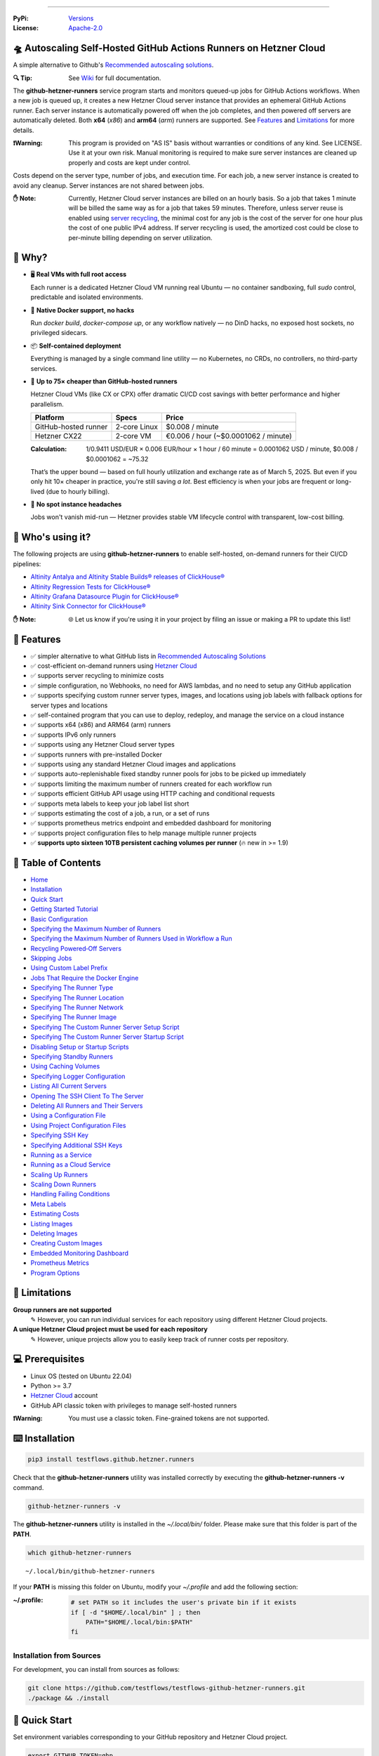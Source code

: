 .. image:: https://raw.githubusercontent.com/testflows/TestFlows-ArtWork/master/images/logo_small.png
   :align: right
   :target: https://testflows.com
   :alt: TestFlows Open-source Testing Framework

.. image:: https://img.shields.io/github/v/release/testflows/TestFlows-GitHub-Hetzner-Runners
   :target: https://github.com/testflows/TestFlows-GitHub-Hetzner-Runners/releases
   :alt: Latest Release

.. image:: https://img.shields.io/github/contributors/testflows/TestFlows-GitHub-Hetzner-Runners
   :target: https://github.com/testflows/TestFlows-GitHub-Hetzner-Runners/graphs/contributors
   :alt: Contributors

.. image:: https://img.shields.io/github/issues/testflows/TestFlows-GitHub-Hetzner-Runners
   :target: https://github.com/testflows/TestFlows-GitHub-Hetzner-Runners/issues
   :alt: Open Issues

.. image:: https://img.shields.io/github/stars/testflows/TestFlows-GitHub-Hetzner-Runners?style=plastic
   :target: https://github.com/testflows/TestFlows-GitHub-Hetzner-Runners/stargazers
   :alt: GitHub stars

----


:PyPi:
   `Versions <https://pypi.org/project/testflows.github.hetzner.runners/>`_
:License:
   `Apache-2.0 <https://github.com/testflows/TestFlows-GitHub-Hetzner-Runners/blob/main/LICENSE>`_

=====================================================================
🛸 Autoscaling Self-Hosted GitHub Actions Runners on Hetzner Cloud 
=====================================================================

A simple alternative to Github's `Recommended autoscaling solutions <https://docs.github.com/en/actions/hosting-your-own-runners/managing-self-hosted-runners/autoscaling-with-self-hosted-runners#recommended-autoscaling-solutions>`_.

:🔍 Tip:
   See `Wiki <https://github.com/testflows/TestFlows-GitHub-Hetzner-Runners/wiki>`_ for full documentation.

The **github-hetzner-runners** service program starts and monitors queued-up jobs for GitHub Actions workflows.
When a new job is queued up, it creates a new Hetzner Cloud server instance
that provides an ephemeral GitHub Actions runner. Each server instance is automatically
powered off when the job completes, and then powered off servers are
automatically deleted. Both **x64** (*x86*) and **arm64** (*arm*) runners are supported.
See `Features <#-features>`_ and `Limitations <#-limitations>`_ for more details.

.. image:: https://github.com/testflows/TestFlows-GitHub-Hetzner-Runners/blob/main/docs/images/github_runners.gif
   :align: center
   :alt: TestFlows GitHub Runners in Action

:❗Warning:
   This program is provided on "AS IS" basis without warranties or conditions of any kind. See LICENSE.
   Use it at your own risk. Manual monitoring is required to make sure server instances are cleaned up properly
   and costs are kept under control.

Costs depend on the server type, number of jobs, and execution time. For each job, a new server instance is created
to avoid any cleanup. Server instances are not shared between jobs.

:✋ Note:
   Currently, Hetzner Cloud server instances are billed on an hourly basis. So a job that takes 1 minute will be billed
   the same way as for a job that takes 59 minutes. Therefore, unless server reuse is enabled using `server recycling <https://github.com/testflows/TestFlows-GitHub-Hetzner-Runners/wiki/Recycling-Powered%E2%80%90Off-Servers>`_, 
   the minimal cost for any job is the cost of the server for one hour plus the cost of one public IPv4 address. 
   If server recycling is used, the amortized cost could be close to per-minute billing depending on server utilization.

=========
🤔 Why?
=========

- 🖥️ **Real VMs with full root access**  

  Each runner is a dedicated Hetzner Cloud VM running real Ubuntu — no container sandboxing, full `sudo` control, predictable and isolated environments.

- 🐳 **Native Docker support, no hacks**  

  Run `docker build`, `docker-compose up`, or any workflow natively — no DinD hacks, no exposed host sockets, no privileged sidecars.

- 📦 **Self-contained deployment**  
  
  Everything is managed by a single command line utility — no Kubernetes, no CRDs, no controllers, no third-party services.

- 💸 **Up to 75× cheaper than GitHub-hosted runners**  
  
  Hetzner Cloud VMs (like CX or CPX) offer dramatic CI/CD cost savings with better performance and higher parallelism.
  
  +------------------------+-------------------+----------------------------+
  | Platform               | Specs             | Price                      |
  +========================+===================+============================+
  | GitHub-hosted runner   | 2-core Linux      | $0.008 / minute            |
  +------------------------+-------------------+----------------------------+
  | Hetzner CX22           | 2-core VM         | €0.006 / hour              |
  |                        |                   | (~$0.0001062 / minute)     |
  +------------------------+-------------------+----------------------------+

  :Calculation:
     1/0.9411 USD/EUR × 0.006 EUR/hour × 1 hour / 60 minute = 0.0001062 USD / minute,
     $0.008 / $0.0001062 = ~75.32
   
  That’s the upper bound — based on full hourly utilization and exchange rate as of March 5, 2025.
  But even if you only hit 10× cheaper in practice,
  you're still saving *a lot*. Best efficiency is when your jobs are frequent or long-lived
  (due to hourly billing).

- 🤕 **No spot instance headaches**  
  
  Jobs won't vanish mid-run — Hetzner provides stable VM lifecycle control with transparent, low-cost billing.


==================
🧑 Who's using it?
==================

The following projects are using **github-hetzner-runners** to enable self-hosted, on-demand runners for their CI/CD pipelines:

- `Altinity Antalya and Altinity Stable Builds® releases of ClickHouse® <https://github.com/Altinity/ClickHouse>`_ 
- `Altinity Regression Tests for ClickHouse® <https://github.com/Altinity/clickhouse-regression/blob/main/.github/workflows/run-regression.yml>`_
- `Altinity Grafana Datasource Plugin for ClickHouse® <https://github.com/Altinity/clickhouse-grafana/blob/master/.github/workflows/testflows.yml>`_
- `Altinity Sink Connector for ClickHouse® <https://github.com/Altinity/clickhouse-sink-connector/blob/develop/.github/workflows/testflows-sink-connector-lightweight.yml>`_

:✋ Note:
   🌐 Let us know if you're using it in your project by filing an issue or making a PR to update this list!

===========
🌟 Features
===========

* ✅ simpler alternative to what GitHub lists in `Recommended Autoscaling Solutions <https://docs.github.com/en/actions/hosting-your-own-runners/managing-self-hosted-runners/autoscaling-with-self-hosted-runners#recommended-autoscaling-solutions>`_
* ✅ cost-efficient on-demand runners using `Hetzner Cloud <https://www.hetzner.com/cloud>`_
* ✅ supports server recycling to minimize costs
* ✅ simple configuration, no Webhooks, no need for AWS lambdas, and no need to setup any GitHub application
* ✅ supports specifying custom runner server types, images, and locations using job labels with fallback options for server types and locations
* ✅ self-contained program that you can use to deploy, redeploy, and manage the service on a cloud instance
* ✅ supports x64 (x86) and ARM64 (arm) runners
* ✅ supports IPv6 only runners
* ✅ supports using any Hetzner Cloud server types
* ✅ supports runners with pre-installed Docker
* ✅ supports using any standard Hetzner Cloud images and applications
* ✅ supports auto-replenishable fixed standby runner pools for jobs to be picked up immediately
* ✅ supports limiting the maximum number of runners created for each workflow run
* ✅ supports efficient GitHub API usage using HTTP caching and conditional requests
* ✅ supports meta labels to keep your job label list short
* ✅ supports estimating the cost of a job, a run, or a set of runs
* ✅ supports prometheus metrics endpoint and embedded dashboard for monitoring
* ✅ supports project configuration files to help manage multiple runner projects
* ✅ **supports upto sixteen 10TB persistent caching volumes per runner** (🔥 new in >= 1.9)

====================
📝 Table of Contents
====================

* `Home <https://github.com/testflows/TestFlows-GitHub-Hetzner-Runners/wiki>`_
* `Installation <https://github.com/testflows/TestFlows-GitHub-Hetzner-Runners/wiki/Installation>`_
* `Quick Start <https://github.com/testflows/TestFlows-GitHub-Hetzner-Runners/wiki/Quick-Start>`_
* `Getting Started Tutorial <https://github.com/testflows/TestFlows-GitHub-Hetzner-Runners/wiki/Getting-Started-Tutorial>`_
* `Basic Configuration <https://github.com/testflows/TestFlows-GitHub-Hetzner-Runners/wiki/Basic-Configuration>`_
* `Specifying the Maximum Number of Runners <https://github.com/testflows/TestFlows-GitHub-Hetzner-Runners/wiki/Specifying-the-Maximum-Number-of-Runners>`_
* `Specifying the Maximum Number of Runners Used in Workflow a Run <https://github.com/testflows/TestFlows-GitHub-Hetzner-Runners/wiki/Specifying-the-Maximum-Number-of-Runners-Used-in-Workflow-a-Run>`_
* `Recycling Powered‐Off Servers <https://github.com/testflows/TestFlows-GitHub-Hetzner-Runners/wiki/Recycling-Powered‐Off-Servers>`_
* `Skipping Jobs <https://github.com/testflows/TestFlows-GitHub-Hetzner-Runners/wiki/Skipping-Jobs>`_
* `Using Custom Label Prefix <https://github.com/testflows/TestFlows-GitHub-Hetzner-Runners/wiki/Using-Custom-Label-Prefix>`_
* `Jobs That Require the Docker Engine <https://github.com/testflows/TestFlows-GitHub-Hetzner-Runners/wiki/Jobs-That-Require-the-Docker-Engine>`_
* `Specifying The Runner Type <https://github.com/testflows/TestFlows-GitHub-Hetzner-Runners/wiki/Specifying-The-Runner-Type>`_
* `Specifying The Runner Location <https://github.com/testflows/TestFlows-GitHub-Hetzner-Runners/wiki/Specifying-The-Runner-Location>`_
* `Specifying The Runner Network <https://github.com/testflows/TestFlows-GitHub-Hetzner-Runners/wiki/Specifying-The-Runner-Network>`_
* `Specifying The Runner Image <https://github.com/testflows/TestFlows-GitHub-Hetzner-Runners/wiki/Specifying-The-Runner-Image>`_
* `Specifying The Custom Runner Server Setup Script <https://github.com/testflows/TestFlows-GitHub-Hetzner-Runners/wiki/Specifying-The-Custom-Runner-Server-Setup-Script>`_
* `Specifying The Custom Runner Server Startup Script <https://github.com/testflows/TestFlows-GitHub-Hetzner-Runners/wiki/Specifying-The-Custom-Runner-Server-Startup-Script>`_
* `Disabling Setup or Startup Scripts <https://github.com/testflows/TestFlows-GitHub-Hetzner-Runners/wiki/Disabling-Setup-Or-Startup-Scripts>`_
* `Specifying Standby Runners <https://github.com/testflows/TestFlows-GitHub-Hetzner-Runners/wiki/Specifying-Standby-Runners>`_
* `Using Caching Volumes <https://github.com/testflows/TestFlows-GitHub-Hetzner-Runners/wiki/Using-Caching-Volumes>`_
* `Specifying Logger Configuration <https://github.com/testflows/TestFlows-GitHub-Hetzner-Runners/wiki/Specifying-Logger-Configuration>`_
* `Listing All Current Servers <https://github.com/testflows/TestFlows-GitHub-Hetzner-Runners/wiki/Listing-All-Current-Servers>`_
* `Opening The SSH Client To The Server <https://github.com/testflows/TestFlows-GitHub-Hetzner-Runners/wiki/Opening-The-SSH-Client-To-The-Server>`_
* `Deleting All Runners and Their Servers <https://github.com/testflows/TestFlows-GitHub-Hetzner-Runners/wiki/Deleting-All-Runners-and-Their-Servers>`_
* `Using a Configuration File <https://github.com/testflows/TestFlows-GitHub-Hetzner-Runners/wiki/Using-a-Configuration-File>`_
* `Using Project Configuration Files <https://github.com/testflows/TestFlows-GitHub-Hetzner-Runners/wiki/Using-Project-Configuration-Files>`_
* `Specifying SSH Key <https://github.com/testflows/TestFlows-GitHub-Hetzner-Runners/wiki/Specifying-SSH-Key>`_
* `Specifying Additional SSH Keys <https://github.com/testflows/TestFlows-GitHub-Hetzner-Runners/wiki/Specifying-Additional-SSH-Keys>`_
* `Running as a Service <https://github.com/testflows/TestFlows-GitHub-Hetzner-Runners/wiki/Running-as-a-Service>`_
* `Running as a Cloud Service <https://github.com/testflows/TestFlows-GitHub-Hetzner-Runners/wiki/Running-as-a-Cloud-Service>`_
* `Scaling Up Runners <https://github.com/testflows/TestFlows-GitHub-Hetzner-Runners/wiki/Scaling-Up-Runners>`_
* `Scaling Down Runners <https://github.com/testflows/TestFlows-GitHub-Hetzner-Runners/wiki/Scaling-Down-Runners>`_
* `Handling Failing Conditions <https://github.com/testflows/TestFlows-GitHub-Hetzner-Runners/wiki/Handling-Failing-Conditions>`_
* `Meta Labels <https://github.com/testflows/TestFlows-GitHub-Hetzner-Runners/wiki/Meta-Labels>`_
* `Estimating Costs <https://github.com/testflows/TestFlows-GitHub-Hetzner-Runners/wiki/Estimating-Costs>`_
* `Listing Images <https://github.com/testflows/TestFlows-GitHub-Hetzner-Runners/wiki/Listing-Images>`_
* `Deleting Images <https://github.com/testflows/TestFlows-GitHub-Hetzner-Runners/wiki/Deleting-Images>`_
* `Creating Custom Images <https://github.com/testflows/TestFlows-GitHub-Hetzner-Runners/wiki/Creating-Custom-Images>`_
* `Embedded Monitoring Dashboard <https://github.com/testflows/TestFlows-GitHub-Hetzner-Runners/wiki/Embedded-Monitoring-Dashboard>`_
* `Prometheus Metrics <https://github.com/testflows/TestFlows-GitHub-Hetzner-Runners/wiki/Prometheus-Metrics>`_
* `Program Options <https://github.com/testflows/TestFlows-GitHub-Hetzner-Runners/wiki/Program-Options>`_

==============
🔧 Limitations
==============

**Group runners are not supported**
  ✎ However, you can run individual services for each repository using different Hetzner Cloud projects.

**A unique Hetzner Cloud project must be used for each repository**
   ✎ However, unique projects allow you to easily keep track of runner costs per repository.

================
💻 Prerequisites
================

* Linux OS (tested on Ubuntu 22.04)
* Python >= 3.7
* `Hetzner Cloud <https://www.hetzner.com/cloud>`_ account
* GitHub API classic token with privileges to manage self-hosted runners

:❗Warning:
   You must use a classic token. Fine-grained tokens are not supported.

================
⌨️  Installation
================

.. code-block:: bash

   pip3 install testflows.github.hetzner.runners

Check that the **github-hetzner-runners** utility was installed correctly by executing the **github-hetzner-runners -v** command.

.. code-block:: bash

   github-hetzner-runners -v

The **github-hetzner-runners** utility is installed in the *~/.local/bin/* folder. Please make sure that this folder
is part of the **PATH**.

.. code-block:: bash

   which github-hetzner-runners

::

   ~/.local/bin/github-hetzner-runners

If your **PATH** is missing this folder on Ubuntu, modify your *~/.profile* and add the following section:

:~/.profile:
   .. code-block:: bash

      # set PATH so it includes the user's private bin if it exists
      if [ -d "$HOME/.local/bin" ] ; then
          PATH="$HOME/.local/bin:$PATH"
      fi

-------------------------
Installation from Sources
-------------------------

For development, you can install from sources as follows:

.. code-block:: bash

   git clone https://github.com/testflows/testflows-github-hetzner-runners.git
   ./package && ./install

==============
🏃 Quick Start
==============

Set environment variables corresponding to your GitHub repository and Hetzner Cloud project.

.. code-block:: bash

   export GITHUB_TOKEN=ghp_...
   export GITHUB_REPOSITORY=testflows/testflows-github-hetzner-runners
   export HETZNER_TOKEN=GJzdc...

Then, start the **github-hetzner-runners** program:

.. code-block:: bash

   github-hetzner-runners

::

   07/22/2023 08:20:37 PM   INFO MainThread            main 🍀 Logging in to Hetzner Cloud
   07/22/2023 08:20:37 PM   INFO MainThread            main 🍀 Logging in to GitHub
   07/22/2023 08:20:37 PM   INFO MainThread            main 🍀 Getting repository testflows/testflows-github-hetzner-runners
   07/22/2023 08:20:37 PM   INFO MainThread            main 🍀 Creating scale-up services
   07/22/2023 08:20:37 PM   INFO MainThread            main 🍀 Creating scale-down services
   07/22/2023 08:20:38 PM   INFO   worker_2   create_server 🍀 Create server
   ...

Alternatively, you can pass the required options using the command line as follows:

.. code-block:: bash

   github-hetzner-runners --github-token <GITHUB_TOKEN> --github-repository <GITHUB_REPOSITORY> --hetzner-token <HETZNER_TOKEN>

===========================
🎯 Getting Started Tutorial
===========================

:✅ Launch your first self-hosted runner in:
   5 minutes

This tutorial will guide you on how to use the **github-hetzner-runners** program to provide autoscaling GitHub Actions runners
for a GitHub repository and a Hetzner Cloud project that you'll create.

-----------------------------------
Installing TestFlows Github Runners
-----------------------------------

❶ Before we get started, you will need to install **testflows.github.hetzner.runners** Python package. See the `Installation <https://github.com/testflows/TestFlows-GitHub-Hetzner-Runners/wiki/Installation>`_ section for more details.

.. code-block:: bash

  pip3 install testflows.github.hetzner.runners

❷ Check that the **github-hetzner-runners** utility was installed correctly by executing the **github-hetzner-runners -v** command.

.. code-block:: bash

   github-hetzner-runners -v

::

   1.3.230731.1173142

:✋ Note:
   The **github-hetzner-runners** utility is installed in to the *~/.local/bin/* folder. Please make sure that this folder
   is part of the **PATH**.

   .. code-block:: bash

      which github-hetzner-runners

   ::

      ~/.local/bin/github-hetzner-runners

   If your **PATH** is missing this folder, on Ubuntu, you can modify your *~/.profile* and add the following section:

   :~/.profile:
      .. code-block:: bash

         # set PATH so it includes the user's private bin if it exists
         if [ -d "$HOME/.local/bin" ] ; then
             PATH="$HOME/.local/bin:$PATH"
         fi

In order to launch the **github-hetzner-runners** program, we'll need to specify the GitHub repository as well as GitHub and
Hetzner Cloud tokens. So, let's create these.

------------------------------------------------------------
Creating a GitHub Repository With Actions Workflow and Token
------------------------------------------------------------

Before using the **github-hetzner-runners**, you need a GitHub repository with a GitHub Actions workflow set up.

❶ First, create a GitHub repository named **demo-testflows-github-hetzner-runners** and note the repository name.

The repository name will have the following format:

::

   <username>/demo-testflows-github-hetzner-runners

For me, my GitHub repository is:

::

   vzakaznikov/demo-testflows-github-hetzner-runners

❷ Now, create an example GitHub Actions workflow as described in the `Quickstart for GitHub Actions <https://docs.github.com/en/actions/quickstart>`_ article.
Note that we need to modify the example YAML configuration and specify that our job will run on a runner with the **self-hosted** and the **type-cpx21**
labels.

.. code-block:: yaml

     Explore-GitHub-Actions:
       runs-on: [self-hosted, type-cpx21]

So, the complete *demo.yml* that uses a self-hosted runner is as follows:

:demo.yml:

   .. code-block:: yaml

      name: GitHub Actions Demo
      run-name: ${{ github.actor }} is testing out GitHub Actions 🚀
      on: [push]
      jobs:
        Explore-GitHub-Actions:
          runs-on: [self-hosted, type-cpx21]
          steps:
            - run: echo "🎉 The job was automatically triggered by a ${{ github.event_name }} event."
            - run: echo "🐧 This job is now running on a ${{ runner.os }} server hosted by GitHub!"
            - run: echo "🔎 The name of your branch is ${{ github.ref }} and your repository is ${{ github.repository }}."
            - name: Check out repository code
              uses: actions/checkout@v3
            - run: echo "💡 The ${{ github.repository }} repository has been cloned to the runner."
            - run: echo "🖥️ The workflow is now ready to test your code on the runner."
            - name: List files in the repository
              run: |
                ls ${{ github.workspace }}
            - run: echo "🍏 This job's status is ${{ job.status }}."


❸ Finally, you will need to create a GitHub API token with the **workflow** privileges. Make sure to save the token!

:❗Warning:
   You must use a classic token. Fine-grained tokens are not supported.
   

For me, my *demo* GitHub token is:

::

   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

You should now have your GitHub repository ready.

See these steps in action:

.. image:: https://raw.githubusercontent.com/testflows/TestFlows-GitHub-Hetzner-Runners/master/docs/images/github_create_repo_and_token.gif
   :align: center
   :width: 790px
   :alt: Creating a GitHub Repository and Token

------------------------------------------
Creating a Hetzner Cloud Project and Token
------------------------------------------

Next, you will need to create a Hetzner Cloud project and an API token that we can use to create and manage Hetzner Cloud server instances.

❶ Create a new Hetzner Cloud project **Demo GitHub Runners**.

❷ Now, create an API token and save it.

For me, the Hetzner Cloud token for my *Demo GitHub Runners* project is:

::

   5Up04IHuY8mC7l0JxKwh3Aps4ghGIyL0NJ9rGlhyAmmkddzuRreR1YstTSTFCG0N

You should now have your Hetzner Cloud project ready.

See these steps in action:

.. image:: https://raw.githubusercontent.com/testflows/TestFlows-GitHub-Hetzner-Runners/master/docs/images/hetzner_create_project_and_token.gif
   :align: center
   :width: 790px
   :alt: Creating a GitHub Repository and Token

------------------------
Creating a Cloud Service
------------------------

With the GitHub repository and GitHub and Hetzner Cloud tokens in hand, we can deploy the **github-hetzner-runners** service
to the Hetzner Cloud instance. This way, the service is not running on your local machine.

During the deployment, we'll create a **github-hetzner-runners** instance in your Hetzner Cloud project on which the service will be running.
See the `Running as a Cloud Service <https://github.com/testflows/TestFlows-GitHub-Hetzner-Runners/wiki/Running-as-a-Cloud-Service>`_ section for details.

❶ To deploy the service run the **github-hetzner-runners cloud deploy** command and specify your
GitHub repository, GitHub, and Hetzner Cloud tokens using
**GITHUB_REPOSITORY**, **GITHUB_TOKEN**, and **HETZNER_TOKEN** environment variables.

.. code-block:: bash

   export GITHUB_REPOSITORY=
   export HETZNER_TOKEN=
   export GITHUB_TOKEN=
   github-hetzner-runners cloud deploy

You should now have the cloud service up and running.

See these steps in action:

.. image:: https://raw.githubusercontent.com/testflows/TestFlows-GitHub-Hetzner-Runners/master/docs/images/cloud_deploy.gif
   :align: center
   :width: 625px
   :alt: Deploying Cloud Service

----------------------------------------------
Waiting for the GitHub Actions Job to Complete
----------------------------------------------

❶ The **github-hetzner-runners** cloud service is now running. So, now you can just sit back and wait until **github-hetzner-runners**
spins up a new runner to complete any queued-up GitHub Actions jobs in your GitHub repository.

See this step in action:

.. image:: https://raw.githubusercontent.com/testflows/TestFlows-GitHub-Hetzner-Runners/master/docs/images/github_job_completed.gif
   :align: center
   :width: 790px
   :alt: Waiting For the GitHub Actions Job to Complete

As you can see, our job was executed and completed using our own self-hosted runner!

:✋ Note:

   If you run into any issues, you can check the cloud service log using the
   **github-hetzner-runners cloud log -f** command. For other cloud service commands, see the `Running as a Cloud Service <https://github.com/testflows/TestFlows-GitHub-Hetzner-Runners/wiki/Running-as-a-Cloud-Service>`_ section.

   .. code-block:: bash

      github-hetzner-runners cloud log -f

================================
📡 Embedded Monitoring Dashboard
================================

The service supports an embedded monitoring dashboard that provides real-time visibility into your GitHub Actions runners. The dashboard includes:

* Gauges for heartbeat, cost (€/h), total servers, total runners, queued jobs, running jobs, and scale-up errors
* System information and configuration details
* Hourly cost tracking
* Server status monitoring (running, off, initializing, ready, busy)
* Job status tracking (queued and running jobs)
* Runner status monitoring (online/offline and busy/idle states)
* Scale-up error tracking
* Log messages (last 100 lines) with full log download capability

Below is a demonstration of the `embedded monitoring dashboard <https://github.com/testflows/TestFlows-GitHub-Hetzner-Runners/wiki/Embedded-Monitoring-Dashboard>`_ in action, monitoring runners for the `altinity/clickhouse-regression <https://github.com/altinity/clickhouse-regression>`_ project:

.. image:: https://raw.githubusercontent.com/testflows/TestFlows-GitHub-Hetzner-Runners/master/docs/images/embedded-monitoring-dashboard.gif
   :align: center
   :width: 790px
   :alt: Embedded Monitoring Dashboard

See `Embedded Monitoring Dashboard <https://github.com/testflows/TestFlows-GitHub-Hetzner-Runners/wiki/Embedded-Monitoring-Dashboard>`_ for more details.

----

🔍 See `Wiki <https://github.com/testflows/TestFlows-GitHub-Hetzner-Runners/wiki>`_ for full documentation.

Developed and maintained by the `TestFlows <https://testflows.com>`_ team.

.. _Config class: https://github.com/testflows/TestFlows-GitHub-Hetzner-Runners/blob/main/testflows/github/hetzner/runners/config.py#L45
